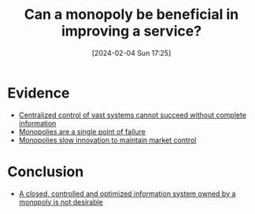 :PROPERTIES:
:ID:       bf3802f6-bc39-4aeb-818d-8deedd976c1f
:END:
#+title: Can a monopoly be beneficial in improving a service?
#+date: [2024-02-04 Sun 17:25]
#+filetags: :question:
* Evidence
- [[id:eea514fa-6e64-4482-b63f-c6fad7d82cdb][Centralized control of vast systems cannot succeed without complete information]]
- [[id:d25c6d0e-2ce6-4cfa-a6f3-cf135c38d06f][Monopolies are a single point of failure]]
- [[id:7df0fe31-a5f1-4a32-9a11-75499a12e2f6][Monopolies slow innovation to maintain market control]]
* Conclusion
- [[id:29e33288-5ad0-484a-aeb7-562c2d20ff24][A closed, controlled and optimized information system owned by a monopoly is not desirable]]
